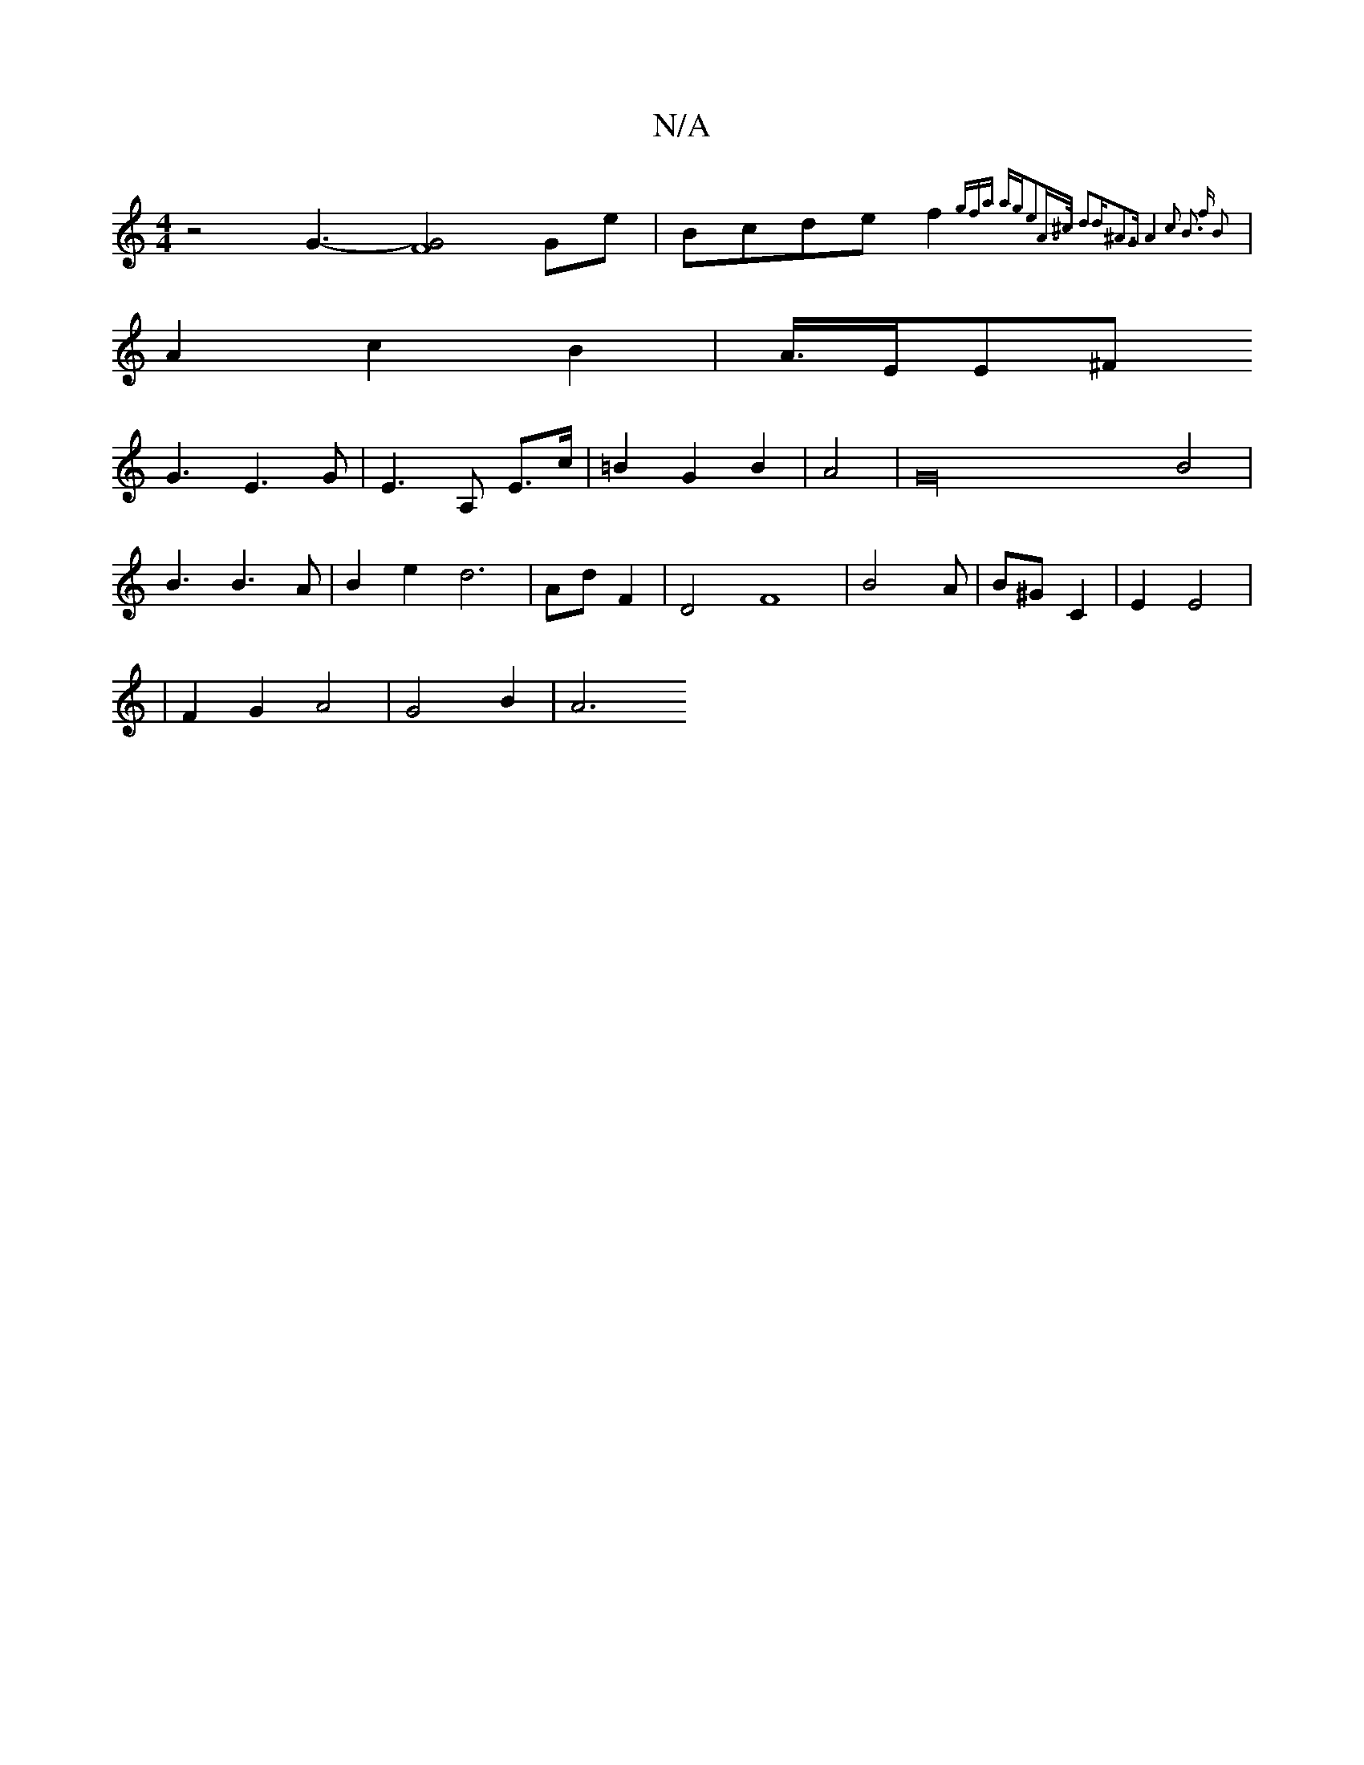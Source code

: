 X:1
T:N/A
M:4/4
R:N/A
K:Cmajor
z4 G3-[G2 F4|]2 Ge | Bcde f2 {gfa ag|e2A>^c d2|d^A3G | A4 c2 | B3 f B2||
|A2 c2B2|A3/4E/2E^F
G3- E3 G | E3 A, E>c|=B2 G2 B2|A4|G32 B4|
B3 B3A|B2 e2 d6|Ad F2|D4F8|B4 3A|B^G C2 | E2 E4|
|F2G2 A4|G4B2|A6